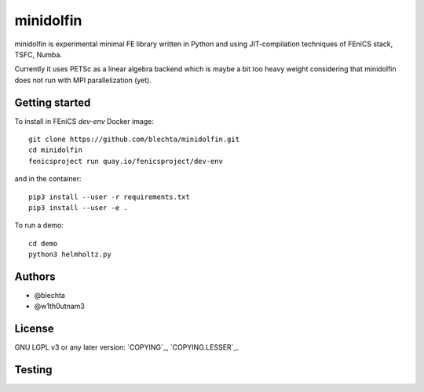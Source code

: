 ==========
minidolfin
==========

minidolfin is experimental minimal FE library written in
Python and using JIT-compilation techniques of FEniCS stack,
TSFC, Numba.

Currently it uses PETSc as a linear algebra backend which
is maybe a bit too heavy weight considering that minidolfin
does not run with MPI parallelization (yet).

Getting started
===============

To install in FEniCS `dev-env` Docker image::

    git clone https://github.com/blechta/minidolfin.git
    cd minidolfin
    fenicsproject run quay.io/fenicsproject/dev-env

and in the container::

    pip3 install --user -r requirements.txt
    pip3 install --user -e .

To run a demo::

    cd demo
    python3 helmholtz.py

Authors
=======

* @blechta
* @w1th0utnam3

License
=======

GNU LGPL v3 or any later version: `COPYING`_, `COPYING.LESSER`_.

Testing
=======

.. image:: https://circleci.com/gh/blechta/minidolfin.svg?style=svg
    :target: https://circleci.com/gh/blechta/minidolfin
